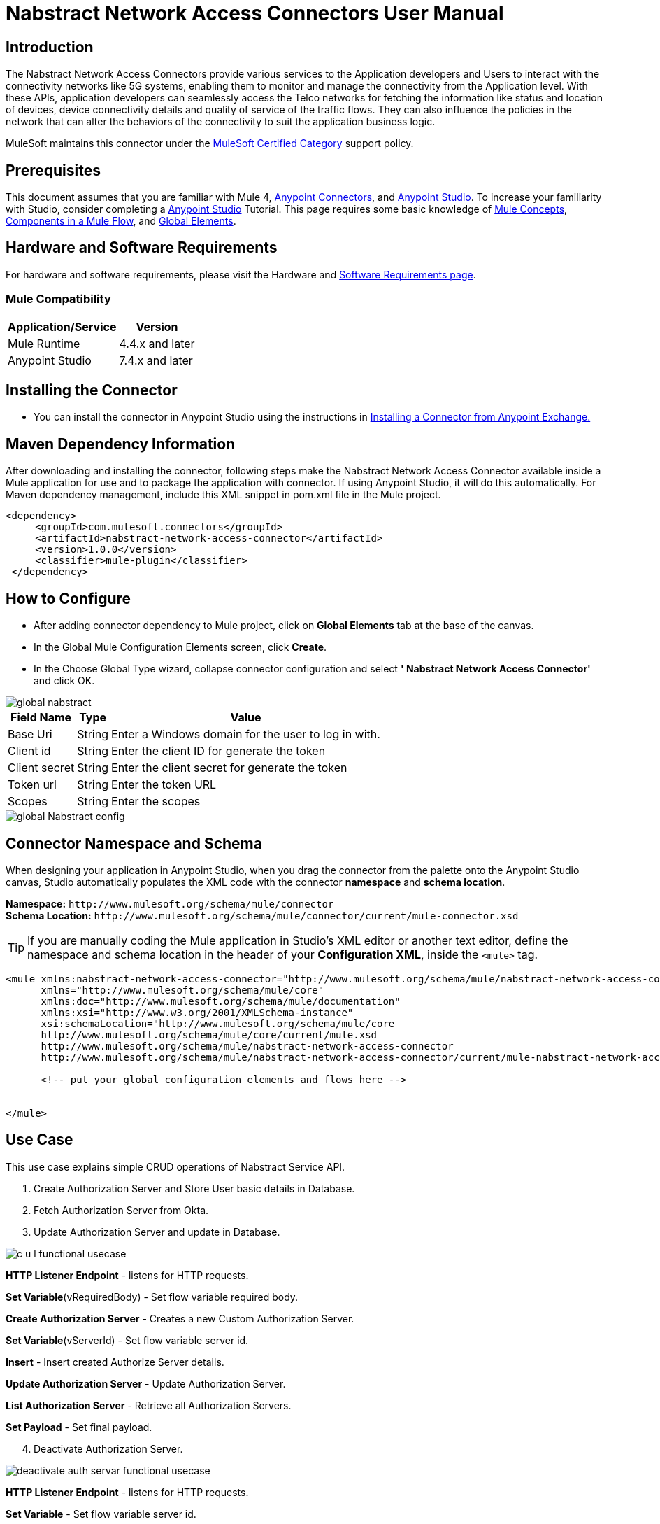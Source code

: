 = Nabstract Network Access Connectors User Manual

== Introduction 

The Nabstract Network Access Connectors provide various services to the Application developers and Users to interact with the connectivity networks like 5G systems, enabling them to monitor and manage the connectivity from the Application level. With these APIs, application developers can seamlessly access the Telco networks for fetching the information like status and location of devices, device connectivity details and quality of service of the traffic flows. They can also influence the policies in the network that can alter the behaviors of the connectivity to suit the application business logic.

MuleSoft maintains this connector under the https://docs.mulesoft.com/mule-runtime/latest/anypoint-connectors#connector-categories[MuleSoft Certified Category] support policy.


== Prerequisites  

This document assumes that you are familiar with Mule 4, https://www.mulesoft.com/platform/cloud-connectors[Anypoint Connectors], and https://docs.mulesoft.com/studio/7.7/[Anypoint Studio]. To increase your familiarity with Studio, consider completing a https://docs.mulesoft.com/studio/latest/[Anypoint Studio] Tutorial. This page requires some basic knowledge of https://docs.mulesoft.com/mule-runtime/latest/[Mule Concepts], https://docs.mulesoft.com/mule-runtime/latest/mule-components[Components in a Mule Flow], and https://docs.mulesoft.com/mule-runtime/3.8/global-elements[Global Elements].

[[requirements]]
== Hardware and Software Requirements
For hardware and software requirements, please visit the Hardware and https://docs.mulesoft.com/mule-runtime/4.2/hardware-and-software-requirements[Software Requirements page].

=== Mule Compatibility
[%header%autowidth.spread]
|===
|Application/Service |Version
|Mule Runtime |4.4.x and later
|Anypoint Studio | 7.4.x and later

|===

== Installing the Connector

* You can install the connector in Anypoint Studio using the instructions in https://docs.mulesoft.com/exchange/#installing-a-connector-from-anypoint-exchange[Installing a Connector from Anypoint Exchange.]


== Maven Dependency Information
After downloading and installing the connector, following steps make the Nabstract Network Access Connector available inside a Mule application for use and to package the application with connector. If using Anypoint Studio, it will do this automatically. For Maven dependency management, include this XML snippet in pom.xml file in the Mule project.

       <dependency>
            <groupId>com.mulesoft.connectors</groupId>
            <artifactId>nabstract-network-access-connector</artifactId>
            <version>1.0.0</version>
            <classifier>mule-plugin</classifier>
        </dependency>


== How to Configure

* After adding connector dependency to Mule project, click on *Global Elements* tab at the base of the canvas.
* In the Global Mule Configuration Elements screen, click *Create*.
* In the Choose Global Type wizard, collapse connector configuration and select *' Nabstract Network Access Connector'* and click OK.

image::img/global_nabstract.png[]

[%header%autowidth.spread]
|===
|Field Name |Type |Value
|Base Uri |String |Enter a Windows domain for the user to log in with.
|Client id |String |Enter the client ID  for generate the token
|Client secret |String |Enter the client secret  for generate the token
|Token url |String |Enter the token URL
|Scopes |String | Enter the scopes
|===

image::img/global_Nabstract_config.png[]

[[ns-schema]]
== Connector Namespace and Schema

When designing your application in Anypoint Studio, when you drag the connector from the palette onto the Anypoint Studio canvas, Studio automatically populates the XML code with the connector *namespace* and *schema location*.

*Namespace:* `+http://www.mulesoft.org/schema/mule/connector+` +
*Schema Location:* `+http://www.mulesoft.org/schema/mule/connector/current/mule-connector.xsd+`

[TIP]
If you are manually coding the Mule application in Studio's XML editor or another text editor, define the namespace and schema location in the header of your *Configuration XML*, inside the `<mule>` tag.


----
<mule xmlns:nabstract-network-access-connector="http://www.mulesoft.org/schema/mule/nabstract-network-access-connector"
      xmlns="http://www.mulesoft.org/schema/mule/core"
      xmlns:doc="http://www.mulesoft.org/schema/mule/documentation"
      xmlns:xsi="http://www.w3.org/2001/XMLSchema-instance"
      xsi:schemaLocation="http://www.mulesoft.org/schema/mule/core
      http://www.mulesoft.org/schema/mule/core/current/mule.xsd
      http://www.mulesoft.org/schema/mule/nabstract-network-access-connector
      http://www.mulesoft.org/schema/mule/nabstract-network-access-connector/current/mule-nabstract-network-access-connector.xsd">

      <!-- put your global configuration elements and flows here -->


</mule>
----

== Use Case

This use case explains simple CRUD operations of Nabstract Service API.

[start = 1]
. Create Authorization Server and Store User basic details in Database.
. Fetch Authorization Server from Okta.
. Update Authorization Server and update in Database.

image::img/c-u-l-functional-usecase.jpg[]

*HTTP Listener Endpoint* - listens for HTTP requests.

*Set Variable*(vRequiredBody) - Set flow variable required body.

*Create Authorization Server* - Creates a new Custom Authorization Server.

*Set Variable*(vServerId) - Set flow variable server id.

*Insert* - Insert created Authorize Server details.

*Update Authorization Server* - Update Authorization Server.

*List Authorization Server* - Retrieve all Authorization Servers.

*Set Payload* - Set final payload.



[start = 4]
. Deactivate Authorization Server.

image::img/deactivate-auth-servar-functional-usecase.jpg[]

*HTTP Listener Endpoint* - listens for HTTP requests.

*Set Variable* - Set flow variable server id.

*Activate or Deactivate Authorization Server* - Deactivate Authorization Server.

*Update* - Update Authorization Server status.

*Set Payload* - Set final payload.

== Resources

Access the https://github.com/nabstractio/NabstractNetworkAccessConnector/blob/main/docs/release-notes.adoc (Nabstract Network Access Connectors Release Notes]
